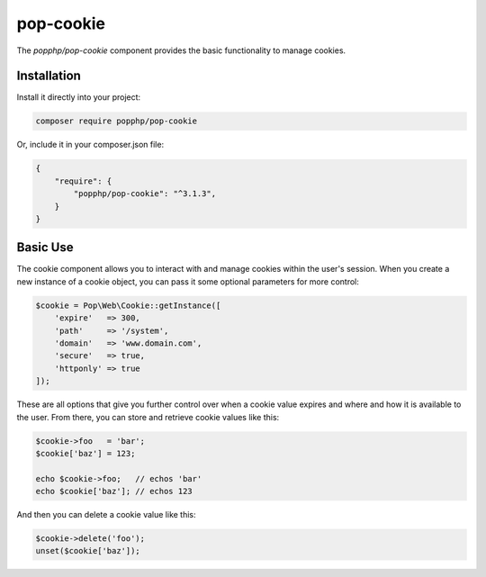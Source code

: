 pop-cookie
==========

The `popphp/pop-cookie` component provides the basic functionality to manage cookies.

Installation
------------

Install it directly into your project:

.. code-block:: bash

    composer require popphp/pop-cookie

Or, include it in your composer.json file:

.. code-block:: json

    {
        "require": {
            "popphp/pop-cookie": "^3.1.3",
        }
    }

Basic Use
---------

The cookie component allows you to interact with and manage cookies within the user's session. When you
create a new instance of a cookie object, you can pass it some optional parameters for more control:

.. code-block:: php

    $cookie = Pop\Web\Cookie::getInstance([
        'expire'   => 300,
        'path'     => '/system',
        'domain'   => 'www.domain.com',
        'secure'   => true,
        'httponly' => true
    ]);

These are all options that give you further control over when a cookie value expires and where and how it
is available to the user. From there, you can store and retrieve cookie values like this:

.. code-block:: php

    $cookie->foo   = 'bar';
    $cookie['baz'] = 123;

    echo $cookie->foo;   // echos 'bar'
    echo $cookie['baz']; // echos 123

And then you can delete a cookie value like this:

.. code-block:: php

    $cookie->delete('foo');
    unset($cookie['baz']);
